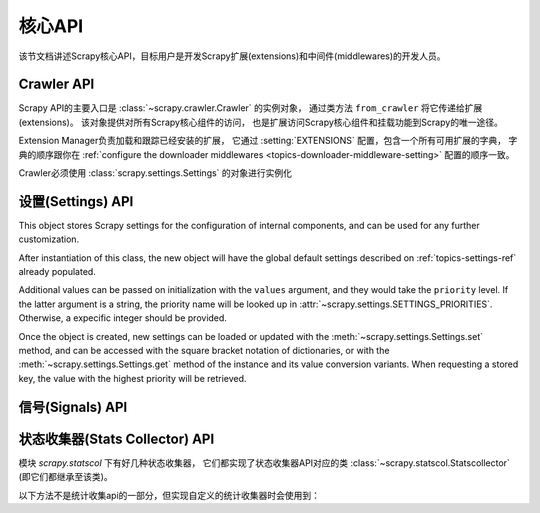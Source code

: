 .. _topics-api:

========
核心API
========

.. versionadded:: 0.15

该节文档讲述Scrapy核心API，目标用户是开发Scrapy扩展(extensions)和中间件(middlewares)的开发人员。

.. _topics-api-crawler:

Crawler API
===========

Scrapy API的主要入口是 :class:`~scrapy.crawler.Crawler` 的实例对象，
通过类方法 ``from_crawler`` 将它传递给扩展(extensions)。
该对象提供对所有Scrapy核心组件的访问，
也是扩展访问Scrapy核心组件和挂载功能到Scrapy的唯一途径。

.. module:: scrapy.crawler
   :synopsis: The Scrapy crawler

Extension Manager负责加载和跟踪已经安装的扩展，
它通过 :setting:`EXTENSIONS` 配置，包含一个所有可用扩展的字典，
字典的顺序跟你在 :ref:`configure the downloader middlewares <topics-downloader-middleware-setting>` 配置的顺序一致。

.. class:: Crawler(settings)

    Crawler必须使用 :class:`scrapy.settings.Settings` 的对象进行实例化

    .. attribute:: settings

        crawler的配置管理器。

        扩展(extensions)和中间件(middlewares)使用它用来访问Scrapy的配置。

        关于Scrapy配置的介绍参考这里 :ref:`topics-settings`。

        API参考 :class:`~scrapy.settings.Settings`。

    .. attribute:: signals

        crawler的信号管理器。

        扩展和中间件使用它将自己的功能挂载到Scrapy。

        关于信号的介绍参考 :ref:`topics-signals`。

        API参考 :class:`~scrapy.signalmanager.SignalManager`。

    .. attribute:: stats

        crawler的统计信息收集器。

        扩展和中间件使用它记录操作的统计信息，或者访问由其他扩展收集的统计信息。

        关于统计信息收集器的介绍参考 :ref:`topics-stats`。

        API参考类 :class:`~scrapy.statscol.StatsCollector` class。

    .. attribute:: extensions

        扩展管理器，跟踪所有开启的扩展。

        大多数扩展不需要访问该属性。

        关于扩展和可用扩展列表器的介绍参考 :ref:`topics-extensions`。

    .. attribute:: spiders

        spider管理器，加载和实例化spiders。

        大多数扩展不需要访问该属性。

    .. attribute:: engine

        执行引擎，协调crawler的核心逻辑，包括调度，下载和spider。

        某些扩展可能需要访问Scrapy的引擎属性，以修改检查(modify inspect)或修改下载器和调度器的行为，
        这是该API的高级使用，但还不稳定。

    .. method:: configure()

        配置crawler。

        该方法加载扩展、中间件和spiders，使crawler处于ready状态。
        同时，它还配置好了执行引擎。

    .. method:: start()

        启动crawler。如果 :meth: `configure` 方法还未被调用过，该方法会调用它。
        返回一个延迟deferred对象，当爬取结束是触发它。

.. _topics-api-settings:

设置(Settings) API
=======================

.. module:: scrapy.settings
   :synopsis: Settings manager

.. attribute:: SETTINGS_PRIORITIES

    Dictionary that sets the key name and priority level of the default
    settings priorities used in Scrapy.

    Each item defines a settings entry point, giving it a code name for
    identification and an integer priority. Greater priorities take more
    precedence over lesser ones when setting and retrieving values in the
    :class:`~scrapy.settings.Settings` class.

    .. highlight:: python

    ::

        SETTINGS_PRIORITIES = {
            'default': 0,
            'command': 10,
            'project': 20,
            'cmdline': 40,
        }

    For a detailed explanation on each settings sources, see:
    :ref:`topics-settings`.

.. class:: Settings(values={}, priority='project')

    This object stores Scrapy settings for the configuration of internal
    components, and can be used for any further customization.

    After instantiation of this class, the new object will have the global
    default settings described on :ref:`topics-settings-ref` already
    populated.

    Additional values can be passed on initialization with the ``values``
    argument, and they would take the ``priority`` level.  If the latter
    argument is a string, the priority name will be looked up in
    :attr:`~scrapy.settings.SETTINGS_PRIORITIES`. Otherwise, a expecific
    integer should be provided.

    Once the object is created, new settings can be loaded or updated with the
    :meth:`~scrapy.settings.Settings.set` method, and can be accessed with the
    square bracket notation of dictionaries, or with the
    :meth:`~scrapy.settings.Settings.get` method of the instance and its value
    conversion variants.  When requesting a stored key, the value with the
    highest priority will be retrieved.

    .. method:: set(name, value, priority='project')

       Store a key/value attribute with a given priority.
       Settings should be populated *before* configuring the Crawler object
       (through the :meth:`~scrapy.crawler.Crawler.configure` method),
       otherwise they won't have any effect.

       :param name: the setting name
       :type name: string

       :param value: the value to associate with the setting
       :type value: any

       :param priority: the priority of the setting. Should be a key of
           :attr:`~scrapy.settings.SETTINGS_PRIORITIES` or an integer
       :type priority: string or int

    .. method:: setdict(values, priority='project')

       Store key/value pairs with a given priority.

       This is a helper function that calls
       :meth:`~scrapy.settings.Settings.set` for every item of ``values``
       with the provided ``priority``.

       :param values: the settings names and values
       :type values: dict

       :param priority: the priority of the settings. Should be a key of
           :attr:`~scrapy.settings.SETTINGS_PRIORITIES` or an integer
       :type priority: string or int

    .. method:: setmodule(module, priority='project')

       Store settings from a module with a given priority.

       This is a helper function that calls
       :meth:`~scrapy.settings.Settings.set` for every globally declared
       uppercase variable of ``module`` with the provided ``priority``.

       :param module: the module or the path of the module
       :type module: module object or string

       :param priority: the priority of the settings. Should be a key of
           :attr:`~scrapy.settings.SETTINGS_PRIORITIES` or an integer
       :type priority: string or int

    .. method:: get(name, default=None)

       获取某项配置的值，且不修改其原有的值。

       :param name: 配置名
       :type name: 字符串

       :param default: 如果没有该项配置时返回的缺省值
       :type default: 任何

    .. method:: getbool(name, default=False)

       return ``False``
       将某项配置的值以布尔值形式返回。比如，``1`` 和 ``'1'``，``True`` 都返回``True``，
       而 ``0``，``'0'``，``False`` 和 ``None`` 返回 ``False``。

       比如，通过环境变量计算将某项配置设置为 ``'0'``，通过该方法获取得到 ``False``。

       :param name: 配置名
       :type name: 字符串

       :param default: 如果该配置项未设置，返回的缺省值
       :type default: 任何

    .. method:: getint(name, default=0)

       将某项配置的值以整数形式返回

       :param name: 配置名
       :type name: 字符串

       :param default: 如果该配置项未设置，返回的缺省值
       :type default: 任何

    .. method:: getfloat(name, default=0.0)

       将某项配置的值以浮点数形式返回

       :param name: 配置名
       :type name: 字符串

       :param default: 如果该配置项未设置，返回的缺省值
       :type default: 任何

    .. method:: getlist(name, default=None)

       将某项配置的值以列表形式返回。如果配置值本来就是list则原样返回。
       如果是字符串，则返回被 "," 分割后的列表。

       比如，某项值通过环境变量的计算被设置为 ``'one,two'`` ，该方法返回['one', 'two']。

       :param name: 配置名
       :type name: 字符串

       :param default: 如果该配置项未设置，返回的缺省值
       :type default: 任何

.. _topics-api-signals:

信号(Signals) API
=====================

.. module:: scrapy.signalmanager
   :synopsis: The signal manager

.. class:: SignalManager

    .. method:: connect(receiver, signal)

        链接一个接收器函数(receiver function) 到一个信号(signal)。

        signal可以是任何对象，虽然Scrapy提供了一些预先定义好的信号，
        参考文档 :ref:`topics-signals`。

        :param receiver: 被链接到的函数
        :type receiver: 可调用对象

        :param signal: 链接的信号
        :type signal: 对象

    .. method:: send_catch_log(signal, \*\*kwargs)

        发送一个信号，捕获异常并记录日志。

        关键字参数会传递给信号处理者(signal handlers)(通过方法 :meth:`connect` 关联)。

    .. method:: send_catch_log_deferred(signal, \*\*kwargs)

        跟 :meth:`send_catch_log` 相似但支持返回 `deferreds`_ 形式的信号处理器。

        返回一个 `deferred`_ ，当所有的信号处理器的延迟被触发时调用。
        发送一个信号，处理异常并记录日志。

        关键字参数会传递给信号处理者(signal handlers)(通过方法 :meth:`connect` 关联)。

    .. method:: disconnect(receiver, signal)

        解除一个接收器函数和一个信号的关联。这跟方法 :meth:`connect` 有相反的作用，
        参数也相同。

    .. method:: disconnect_all(signal)

        取消给定信号绑定的所有接收器。

        :param signal: 要取消绑定的信号
        :type signal: object

.. _topics-api-stats:

状态收集器(Stats Collector) API
===================================

模块 `scrapy.statscol` 下有好几种状态收集器，
它们都实现了状态收集器API对应的类 :class:`~scrapy.statscol.Statscollector` (即它们都继承至该类)。

.. module:: scrapy.statscol
   :synopsis: Stats Collectors

.. class:: StatsCollector

    .. method:: get_value(key, default=None)

        返回指定key的统计值，如果key不存在则返回缺省值。

    .. method:: get_stats()

        以dict形式返回当前spider的所有统计值。

    .. method:: set_value(key, value)

        设置key所指定的统计值为value。

    .. method:: set_stats(stats)

        使用dict形式的 ``stats`` 参数覆盖当前的统计值。

    .. method:: inc_value(key, count=1, start=0)

        增加key所对应的统计值，增长值由count指定。
        如果key未设置，则使用start的值设置为初始值。

    .. method:: max_value(key, value)

        如果key所对应的当前value小于参数所指定的value，则设置value。
        如果没有key所对应的value，设置value。

    .. method:: min_value(key, value)

        如果key所对应的当前value大于参数所指定的value，则设置value。
        如果没有key所对应的value，设置value。

    .. method:: clear_stats()

        清除所有统计信息。

    以下方法不是统计收集api的一部分，但实现自定义的统计收集器时会使用到：

    .. method:: open_spider(spider)

        打开指定spider进行统计信息收集。

    .. method:: close_spider(spider)

        关闭指定spider。调用后，不能访问和收集统计信息。

.. _deferreds: http://twistedmatrix.com/documents/current/core/howto/defer.html
.. _deferred: http://twistedmatrix.com/documents/current/core/howto/defer.html
